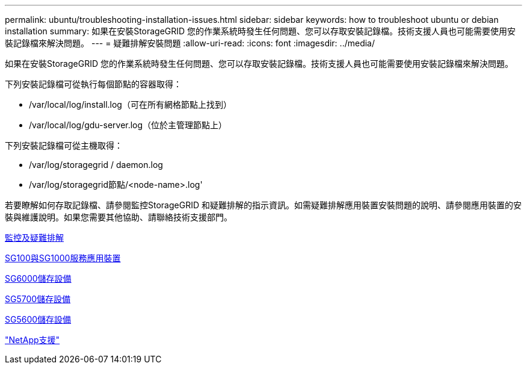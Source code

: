 ---
permalink: ubuntu/troubleshooting-installation-issues.html 
sidebar: sidebar 
keywords: how to troubleshoot ubuntu or debian installation 
summary: 如果在安裝StorageGRID 您的作業系統時發生任何問題、您可以存取安裝記錄檔。技術支援人員也可能需要使用安裝記錄檔來解決問題。 
---
= 疑難排解安裝問題
:allow-uri-read: 
:icons: font
:imagesdir: ../media/


[role="lead"]
如果在安裝StorageGRID 您的作業系統時發生任何問題、您可以存取安裝記錄檔。技術支援人員也可能需要使用安裝記錄檔來解決問題。

下列安裝記錄檔可從執行每個節點的容器取得：

* /var/local/log/install.log（可在所有網格節點上找到）
* /var/local/log/gdu-server.log（位於主管理節點上）


下列安裝記錄檔可從主機取得：

* /var/log/storagegrid / daemon.log
* /var/log/storagegrid節點/<node-name>.log'


若要瞭解如何存取記錄檔、請參閱監控StorageGRID 和疑難排解的指示資訊。如需疑難排解應用裝置安裝問題的說明、請參閱應用裝置的安裝與維護說明。如果您需要其他協助、請聯絡技術支援部門。

xref:../monitor/index.adoc[監控及疑難排解]

xref:../sg100-1000/index.adoc[SG100與SG1000服務應用裝置]

xref:../sg6000/index.adoc[SG6000儲存設備]

xref:../sg5700/index.adoc[SG5700儲存設備]

xref:../sg5600/index.adoc[SG5600儲存設備]

https://mysupport.netapp.com/site/global/dashboard["NetApp支援"^]
